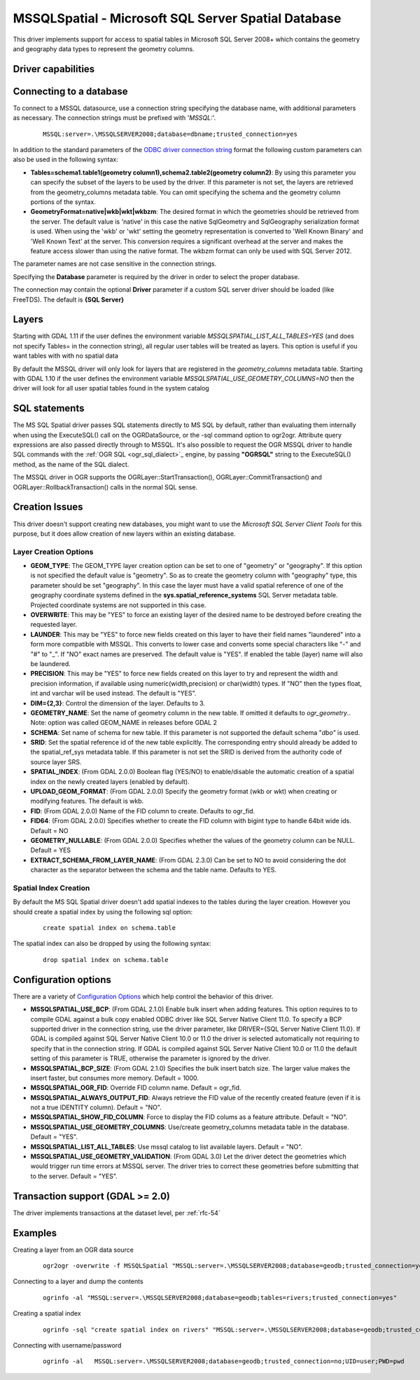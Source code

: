 .. _vector.mssqlspatial:

MSSQLSpatial - Microsoft SQL Server Spatial Database
====================================================

.. shortname:: MSSQLSpatial

.. build_dependencies:: ODBC library

This driver implements support for access to spatial tables in Microsoft
SQL Server 2008+ which contains the geometry and geography data types to
represent the geometry columns.

Driver capabilities
-------------------

.. supports_create::

.. supports_georeferencing::

Connecting to a database
------------------------

| To connect to a MSSQL datasource, use a connection string specifying
  the database name, with additional parameters as necessary. The
  connection strings must be prefixed with '*MSSQL:*'.

   ::

      MSSQL:server=.\MSSQLSERVER2008;database=dbname;trusted_connection=yes

In addition to the standard parameters of the `ODBC driver connection
string <http://msdn.microsoft.com/en-us/library/ms130822.aspx>`__ format
the following custom parameters can also be used in the following
syntax:

-  **Tables=schema1.table1(geometry column1),schema2.table2(geometry
   column2)**: By using this parameter you can specify the subset of the
   layers to be used by the driver. If this parameter is not set, the
   layers are retrieved from the geometry_columns metadata table. You
   can omit specifying the schema and the geometry column portions of
   the syntax.
-  **GeometryFormat=native|wkb|wkt|wkbzm**: The desired format in which
   the geometries should be retrieved from the server. The default value
   is 'native' in this case the native SqlGeometry and SqlGeography
   serialization format is used. When using the 'wkb' or 'wkt' setting
   the geometry representation is converted to 'Well Known Binary' and
   'Well Known Text' at the server. This conversion requires a
   significant overhead at the server and makes the feature access
   slower than using the native format. The wkbzm format can only be
   used with SQL Server 2012.

The parameter names are not case sensitive in the connection strings.

Specifying the **Database** parameter is required by the driver in order
to select the proper database.

The connection may contain the optional **Driver** parameter if a custom
SQL server driver should be loaded (like FreeTDS). The default is **{SQL
Server}**

Layers
------

Starting with GDAL 1.11 if the user defines the environment variable
*MSSQLSPATIAL_LIST_ALL_TABLES=YES* (and does not specify Tables= in the
connection string), all regular user tables will be treated as layers.
This option is useful if you want tables with with no spatial data

By default the MSSQL driver will only look for layers that are
registered in the *geometry_columns* metadata table. Starting with GDAL
1.10 if the user defines the environment variable
*MSSQLSPATIAL_USE_GEOMETRY_COLUMNS=NO* then the driver will look for all
user spatial tables found in the system catalog

SQL statements
--------------

The MS SQL Spatial driver passes SQL statements directly to MS SQL by
default, rather than evaluating them internally when using the
ExecuteSQL() call on the OGRDataSource, or the -sql command option to
ogr2ogr. Attribute query expressions are also passed directly through to
MSSQL. It's also possible to request the OGR MSSQL driver to handle SQL
commands with the :ref:`OGR SQL <ogr_sql_dialect>`_ engine, by passing
**"OGRSQL"** string to the ExecuteSQL() method, as the name of the SQL
dialect.

The MSSQL driver in OGR supports the OGRLayer::StartTransaction(),
OGRLayer::CommitTransaction() and OGRLayer::RollbackTransaction() calls
in the normal SQL sense.

Creation Issues
---------------

This driver doesn't support creating new databases, you might want to
use the *Microsoft SQL Server Client Tools* for this purpose, but it
does allow creation of new layers within an existing database.

Layer Creation Options
~~~~~~~~~~~~~~~~~~~~~~

-  **GEOM_TYPE**: The GEOM_TYPE layer creation option can be set to one
   of "geometry" or "geography". If this option is not specified the
   default value is "geometry". So as to create the geometry column with
   "geography" type, this parameter should be set "geography". In this
   case the layer must have a valid spatial reference of one of the
   geography coordinate systems defined in the
   **sys.spatial_reference_systems** SQL Server metadata table.
   Projected coordinate systems are not supported in this case.
-  **OVERWRITE**: This may be "YES" to force an existing layer of the
   desired name to be destroyed before creating the requested layer.
-  **LAUNDER**: This may be "YES" to force new fields created on this
   layer to have their field names "laundered" into a form more
   compatible with MSSQL. This converts to lower case and converts some
   special characters like "-" and "#" to "_". If "NO" exact names are
   preserved. The default value is "YES". If enabled the table (layer)
   name will also be laundered.
-  **PRECISION**: This may be "YES" to force new fields created on this
   layer to try and represent the width and precision information, if
   available using numeric(width,precision) or char(width) types. If
   "NO" then the types float, int and varchar will be used instead. The
   default is "YES".
-  **DIM={2,3}**: Control the dimension of the layer. Defaults to 3.
-  **GEOMETRY_NAME**: Set the name of geometry column in the new table.
   If omitted it defaults to *ogr_geometry*.. Note: option was called
   GEOM_NAME in releases before GDAL 2
-  **SCHEMA**: Set name of schema for new table. If this parameter is
   not supported the default schema "*dbo"* is used.
-  **SRID**: Set the spatial reference id of the new table explicitly.
   The corresponding entry should already be added to the
   spatial_ref_sys metadata table. If this parameter is not set the SRID
   is derived from the authority code of source layer SRS.
-  **SPATIAL_INDEX**: (From GDAL 2.0.0) Boolean flag (YES/NO) to
   enable/disable the automatic creation of a spatial index on the newly
   created layers (enabled by default).
-  **UPLOAD_GEOM_FORMAT**: (From GDAL 2.0.0) Specify the geometry format
   (wkb or wkt) when creating or modifying features. The default is wkb.
-  **FID**: (From GDAL 2.0.0) Name of the FID column to create. Defaults
   to ogr_fid.
-  **FID64**: (From GDAL 2.0.0) Specifies whether to create the FID
   column with bigint type to handle 64bit wide ids. Default = NO
-  **GEOMETRY_NULLABLE**: (From GDAL 2.0.0) Specifies whether the values
   of the geometry column can be NULL. Default = YES
-  **EXTRACT_SCHEMA_FROM_LAYER_NAME**: (From GDAL 2.3.0) Can be set to
   NO to avoid considering the dot character as the separator between
   the schema and the table name. Defaults to YES.

Spatial Index Creation
~~~~~~~~~~~~~~~~~~~~~~

By default the MS SQL Spatial driver doesn't add spatial indexes to the
tables during the layer creation. However you should create a spatial
index by using the following sql option:

   ::

      create spatial index on schema.table

The spatial index can also be dropped by using the following syntax:

   ::

      drop spatial index on schema.table

Configuration options
---------------------

There are a variety of `Configuration
Options <http://trac.osgeo.org/gdal/wiki/ConfigOptions>`__ which help
control the behavior of this driver.

-  **MSSQLSPATIAL_USE_BCP**: (From GDAL 2.1.0) Enable bulk insert when
   adding features. This option requires to to compile GDAL against a
   bulk copy enabled ODBC driver like SQL Server Native Client 11.0. To
   specify a BCP supported driver in the connection string, use the
   driver parameter, like DRIVER={SQL Server Native Client 11.0}. If
   GDAL is compiled against SQL Server Native Client 10.0 or 11.0 the
   driver is selected automatically not requiring to specify that in the
   connection string. If GDAL is compiled against SQL Server Native
   Client 10.0 or 11.0 the default setting of this parameter is TRUE,
   otherwise the parameter is ignored by the driver.
-  **MSSQLSPATIAL_BCP_SIZE**: (From GDAL 2.1.0) Specifies the bulk
   insert batch size. The larger value makes the insert faster, but
   consumes more memory. Default = 1000.
-  **MSSQLSPATIAL_OGR_FID**: Override FID column name. Default =
   ogr_fid.
-  **MSSQLSPATIAL_ALWAYS_OUTPUT_FID**: Always retrieve the FID value of
   the recently created feature (even if it is not a true IDENTITY
   column). Default = "NO".
-  **MSSQLSPATIAL_SHOW_FID_COLUMN**: Force to display the FID colums as
   a feature attribute. Default = "NO".
-  **MSSQLSPATIAL_USE_GEOMETRY_COLUMNS**: Use/create geometry_columns
   metadata table in the database. Default = "YES".
-  **MSSQLSPATIAL_LIST_ALL_TABLES**: Use mssql catalog to list available
   layers. Default = "NO".
-  **MSSQLSPATIAL_USE_GEOMETRY_VALIDATION**: (From GDAL 3.0) Let the
   driver detect the geometries which would trigger run time errors at
   MSSQL server. The driver tries to correct these geometries before
   submitting that to the server. Default = "YES".

Transaction support (GDAL >= 2.0)
---------------------------------

The driver implements transactions at the dataset level, per :ref:`rfc-54`

Examples
--------

Creating a layer from an OGR data source

   ::

      ogr2ogr -overwrite -f MSSQLSpatial "MSSQL:server=.\MSSQLSERVER2008;database=geodb;trusted_connection=yes" "rivers.tab"

Connecting to a layer and dump the contents

   ::

      ogrinfo -al "MSSQL:server=.\MSSQLSERVER2008;database=geodb;tables=rivers;trusted_connection=yes"

Creating a spatial index

   ::

      ogrinfo -sql "create spatial index on rivers" "MSSQL:server=.\MSSQLSERVER2008;database=geodb;trusted_connection=yes"

Connecting with username/password

   ::
   
      ogrinfo -al   MSSQL:server=.\MSSQLSERVER2008;database=geodb;trusted_connection=no;UID=user;PWD=pwd

